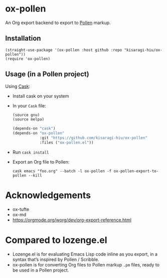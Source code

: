 * ox-pollen

An Org export backend to export to [[https://docs.racket-lang.org/pollen/][Pollen]] markup.

** Installation

#+BEGIN_SRC elisp
(straight-use-package '(ox-pollen :host github :repo "kisaragi-hiu/ox-pollen"))
(require 'ox-pollen)
#+END_SRC

** Usage (in a Pollen project)

Using [[https://github.com/cask/cask][Cask]]:

- Install cask on your system

- In your =Cask= file:

  #+begin_src emacs-lisp
  (source gnu)
  (source melpa)

  (depends-on "cask")
  (depends-on "ox-pollen"
              :git "https://github.com/kisaragi-hiu/ox-pollen"
              :files ("ox-pollen.el"))
  #+end_src

- Run =cask install=

- Export an Org file to Pollen:

  : cask emacs "foo.org" --batch -l ox-pollen -f ox-pollen-export-to-pollen --kill

* Acknowledgements
- ox-tufte
- ox-md
- https://orgmode.org/worg/dev/org-export-reference.html

* Compared to lozenge.el

- Lozenge.el is for evaluating Emacs Lisp code inline as you export, in a syntax that’s inspired by Pollen / Scribble.
- ox-pollen is for converting Org files to Pollen markup =.pm= files, ready to be used in a Pollen project.
